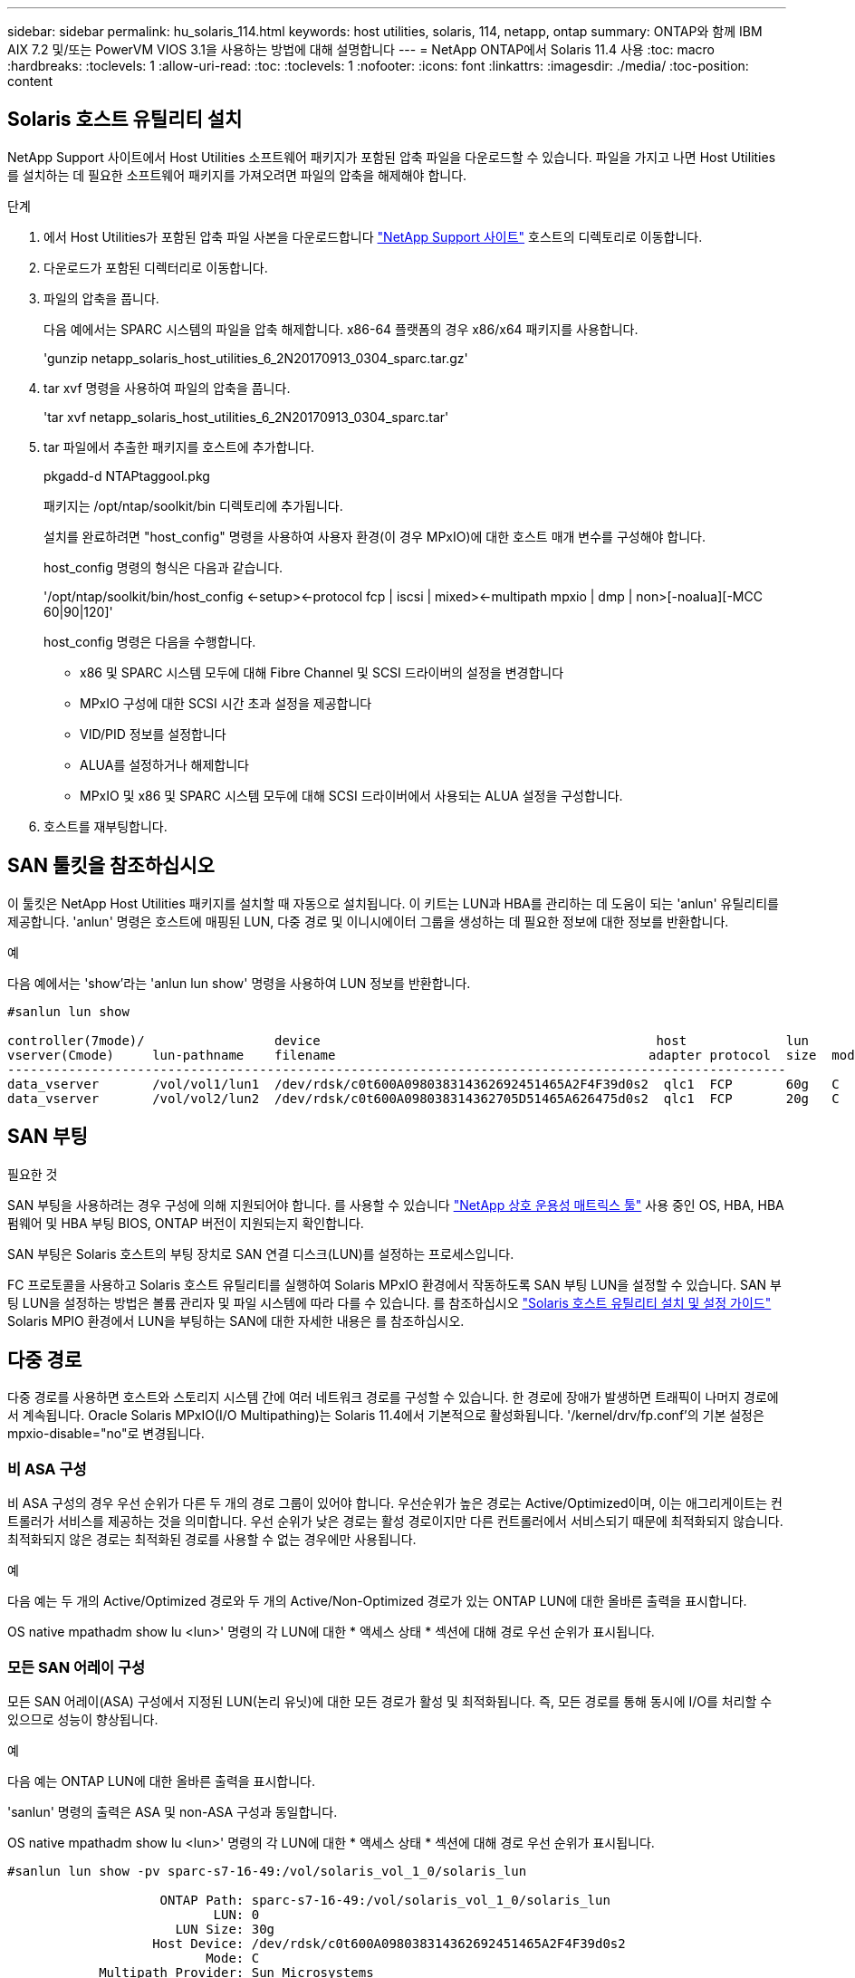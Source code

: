 ---
sidebar: sidebar 
permalink: hu_solaris_114.html 
keywords: host utilities, solaris, 114, netapp, ontap 
summary: ONTAP와 함께 IBM AIX 7.2 및/또는 PowerVM VIOS 3.1을 사용하는 방법에 대해 설명합니다 
---
= NetApp ONTAP에서 Solaris 11.4 사용
:toc: macro
:hardbreaks:
:toclevels: 1
:allow-uri-read: 
:toc: 
:toclevels: 1
:nofooter: 
:icons: font
:linkattrs: 
:imagesdir: ./media/
:toc-position: content




== Solaris 호스트 유틸리티 설치

NetApp Support 사이트에서 Host Utilities 소프트웨어 패키지가 포함된 압축 파일을 다운로드할 수 있습니다. 파일을 가지고 나면 Host Utilities를 설치하는 데 필요한 소프트웨어 패키지를 가져오려면 파일의 압축을 해제해야 합니다.

.단계
. 에서 Host Utilities가 포함된 압축 파일 사본을 다운로드합니다 link:https://mysupport.netapp.com/site/products/all/details/hostutilities/downloads-tab["NetApp Support 사이트"^] 호스트의 디렉토리로 이동합니다.
. 다운로드가 포함된 디렉터리로 이동합니다.
. 파일의 압축을 풉니다.
+
다음 예에서는 SPARC 시스템의 파일을 압축 해제합니다. x86-64 플랫폼의 경우 x86/x64 패키지를 사용합니다.

+
'gunzip netapp_solaris_host_utilities_6_2N20170913_0304_sparc.tar.gz'

. tar xvf 명령을 사용하여 파일의 압축을 풉니다.
+
'tar xvf netapp_solaris_host_utilities_6_2N20170913_0304_sparc.tar'

. tar 파일에서 추출한 패키지를 호스트에 추가합니다.
+
pkgadd-d NTAPtaggool.pkg

+
패키지는 /opt/ntap/soolkit/bin 디렉토리에 추가됩니다.

+
설치를 완료하려면 "host_config" 명령을 사용하여 사용자 환경(이 경우 MPxIO)에 대한 호스트 매개 변수를 구성해야 합니다.

+
host_config 명령의 형식은 다음과 같습니다.

+
'/opt/ntap/soolkit/bin/host_config <-setup><-protocol fcp | iscsi | mixed><-multipath mpxio | dmp | non>[-noalua][-MCC 60|90|120]'

+
host_config 명령은 다음을 수행합니다.

+
** x86 및 SPARC 시스템 모두에 대해 Fibre Channel 및 SCSI 드라이버의 설정을 변경합니다
** MPxIO 구성에 대한 SCSI 시간 초과 설정을 제공합니다
** VID/PID 정보를 설정합니다
** ALUA를 설정하거나 해제합니다
** MPxIO 및 x86 및 SPARC 시스템 모두에 대해 SCSI 드라이버에서 사용되는 ALUA 설정을 구성합니다.


. 호스트를 재부팅합니다.




== SAN 툴킷을 참조하십시오

이 툴킷은 NetApp Host Utilities 패키지를 설치할 때 자동으로 설치됩니다. 이 키트는 LUN과 HBA를 관리하는 데 도움이 되는 'anlun' 유틸리티를 제공합니다. 'anlun' 명령은 호스트에 매핑된 LUN, 다중 경로 및 이니시에이터 그룹을 생성하는 데 필요한 정보에 대한 정보를 반환합니다.

.예
다음 예에서는 'show'라는 'anlun lun show' 명령을 사용하여 LUN 정보를 반환합니다.

[listing]
----
#sanlun lun show

controller(7mode)/                 device                                            host             lun
vserver(Cmode)     lun-pathname    filename                                         adapter protocol  size  mode
------------------------------------------------------------------------------------------------------
data_vserver       /vol/vol1/lun1  /dev/rdsk/c0t600A098038314362692451465A2F4F39d0s2  qlc1  FCP       60g   C
data_vserver       /vol/vol2/lun2  /dev/rdsk/c0t600A098038314362705D51465A626475d0s2  qlc1  FCP       20g   C
----


== SAN 부팅

.필요한 것
SAN 부팅을 사용하려는 경우 구성에 의해 지원되어야 합니다. 를 사용할 수 있습니다 link:https://mysupport.netapp.com/matrix/imt.jsp?components=71102;&solution=1&isHWU&src=IMT["NetApp 상호 운용성 매트릭스 툴"^] 사용 중인 OS, HBA, HBA 펌웨어 및 HBA 부팅 BIOS, ONTAP 버전이 지원되는지 확인합니다.

SAN 부팅은 Solaris 호스트의 부팅 장치로 SAN 연결 디스크(LUN)를 설정하는 프로세스입니다.

FC 프로토콜을 사용하고 Solaris 호스트 유틸리티를 실행하여 Solaris MPxIO 환경에서 작동하도록 SAN 부팅 LUN을 설정할 수 있습니다. SAN 부팅 LUN을 설정하는 방법은 볼륨 관리자 및 파일 시스템에 따라 다를 수 있습니다. 를 참조하십시오 link:https://library.netapp.com/ecmdocs/ECMLP2748974/html/frameset.html["Solaris 호스트 유틸리티 설치 및 설정 가이드"^] Solaris MPIO 환경에서 LUN을 부팅하는 SAN에 대한 자세한 내용은 를 참조하십시오.



== 다중 경로

다중 경로를 사용하면 호스트와 스토리지 시스템 간에 여러 네트워크 경로를 구성할 수 있습니다. 한 경로에 장애가 발생하면 트래픽이 나머지 경로에서 계속됩니다. Oracle Solaris MPxIO(I/O Multipathing)는 Solaris 11.4에서 기본적으로 활성화됩니다. '/kernel/drv/fp.conf'의 기본 설정은 mpxio-disable="no"로 변경됩니다.



=== 비 ASA 구성

비 ASA 구성의 경우 우선 순위가 다른 두 개의 경로 그룹이 있어야 합니다. 우선순위가 높은 경로는 Active/Optimized이며, 이는 애그리게이트는 컨트롤러가 서비스를 제공하는 것을 의미합니다. 우선 순위가 낮은 경로는 활성 경로이지만 다른 컨트롤러에서 서비스되기 때문에 최적화되지 않습니다. 최적화되지 않은 경로는 최적화된 경로를 사용할 수 없는 경우에만 사용됩니다.

.예
다음 예는 두 개의 Active/Optimized 경로와 두 개의 Active/Non-Optimized 경로가 있는 ONTAP LUN에 대한 올바른 출력을 표시합니다.

OS native mpathadm show lu <lun>' 명령의 각 LUN에 대한 * 액세스 상태 * 섹션에 대해 경로 우선 순위가 표시됩니다.



=== 모든 SAN 어레이 구성

모든 SAN 어레이(ASA) 구성에서 지정된 LUN(논리 유닛)에 대한 모든 경로가 활성 및 최적화됩니다. 즉, 모든 경로를 통해 동시에 I/O를 처리할 수 있으므로 성능이 향상됩니다.

.예
다음 예는 ONTAP LUN에 대한 올바른 출력을 표시합니다.

'sanlun' 명령의 출력은 ASA 및 non-ASA 구성과 동일합니다.

OS native mpathadm show lu <lun>' 명령의 각 LUN에 대한 * 액세스 상태 * 섹션에 대해 경로 우선 순위가 표시됩니다.

[listing]
----
#sanlun lun show -pv sparc-s7-16-49:/vol/solaris_vol_1_0/solaris_lun

                    ONTAP Path: sparc-s7-16-49:/vol/solaris_vol_1_0/solaris_lun
                           LUN: 0
                      LUN Size: 30g
                   Host Device: /dev/rdsk/c0t600A098038314362692451465A2F4F39d0s2
                          Mode: C
            Multipath Provider: Sun Microsystems
              Multipath Policy: Native
----

NOTE: 모든 SAN 어레이(ASA) 구성은 Solaris 호스트용 ONTAP 9.8부터 지원됩니다.



== 권장 설정

다음은 NetApp ONTAP LUN을 사용하는 Solaris 11.4 SPARC 및 x86_64에 권장되는 일부 매개 변수 설정입니다. 이러한 매개 변수 값은 Host Utilities에서 설정합니다. Solaris 11.4 시스템에 대한 추가 설정은 Oracle DOC ID: 2595926.1을 참조하십시오

[cols="2*"]
|===
| 매개 변수 | 값 


| throttle_max | 8 


| 준비 안 됨_재시도 | 300 


| busy_reTRIES입니다 | 30 


| reset_retries(재시도 재설정 | 30 


| throttle_min | 2 


| timeout_reTRIES | 10 


| 물리적_블록_크기 | 4096 
|===


=== MetroCluster에 대한 권장 설정

기본적으로 Solaris 운영 체제는 LUN에 대한 모든 경로가 손실된 경우 20초 후에 I/O에 실패합니다. 이는 fcp_offline_delay 파라미터에 의해 제어된다. "fcp_offline_delay"의 기본값은 표준 ONTAP 클러스터에 적합합니다. 그러나 MetroCluster 구성에서 "fcp_offline_delay"의 값을 * 120s * 로 증가시켜야 비계획 장애 조치를 포함한 작업 중에 입출력이 미리 시간 초과되지 않습니다. 기본 설정에 대한 추가 정보 및 권장 변경 사항은 NetApp을 참조하십시오 link:https://kb.netapp.com/app/answers/answer_view/a_id/1001373/loc/en_US["KB1001373"^].



== Oracle Solaris 가상화

* Solaris 가상화 옵션에는 Solaris Logical Domains(LDOM 또는 SPARC용 Oracle VM Server), Solaris Dynamic Domains, Solaris Zones 및 Solaris Containers가 있습니다. 이러한 기술은 서로 다른 아키텍처를 기반으로 하고 있음에도 불구하고 일반적으로 "Oracle Virtual Machines"로 재브랜딩되었습니다.
* 경우에 따라 특정 Solaris 논리적 도메인 내의 Solaris 컨테이너와 같은 여러 옵션을 함께 사용할 수 있습니다.
* NetApp은 일반적으로 전체 구성이 Oracle에서 지원되며 LUN에 직접 액세스할 수 있는 파티션이 에 나와 있는 가상화 기술의 사용을 지원합니다 link:https://mysupport.netapp.com/matrix/imt.jsp?components=95803;&solution=1&isHWU&src=IMT["NetApp 상호 운용성 매트릭스"^] 를 클릭합니다. 여기에는 루트 컨테이너, LDOM IO 도메인 및 NPIV를 사용하여 LUN에 액세스하는 LDOM이 포함됩니다.
* vdsk와 같은 가상화된 스토리지 리소스만 사용하는 파티션 및/또는 가상 머신은 NetApp LUN에 직접 액세스할 수 없는 특수 조건이 필요하지 않습니다. LDOM IO 도메인과 같은 기본 LUN에 직접 액세스할 수 있는 파티션/VM만 에서 찾을 수 있습니다 link:https://mysupport.netapp.com/matrix/imt.jsp?components=95803;&solution=1&isHWU&src=IMT["NetApp 상호 운용성 매트릭스"^].




=== 가상화를 위한 권장 설정

LDOM 내에서 LUN을 가상 디스크 디바이스로 사용할 경우 LUN의 소스는 가상화를 통해 마스킹되고 LDOM은 블록 크기를 제대로 감지하지 못합니다. 이 문제를 방지하려면 LDOM 운영 체제에 Oracle 버그 15824910 패치를 적용해야 하며 가상 디스크의 블록 크기를 4096으로 설정하는 "vdc.conf" 파일을 만들어야 합니다. 자세한 내용은 Oracle Doc 2157669.1을 참조하십시오.

패치를 확인하려면 다음을 수행합니다.

. zpool을 생성합니다.
. zdb-C를 zpool에 대해 실행하고 * ashift * 의 값이 12인지 확인합니다.
+
shashift * 값이 12가 아닌 경우 올바른 패치가 설치되었는지 확인하고 "vdc.conf"의 내용을 다시 확인하십시오.

+
shift * 가 12의 값을 표시할 때까지 진행하지 마십시오.




NOTE: 다양한 버전의 Solaris에서 Oracle 버그 15824910 패치를 사용할 수 있습니다. 최상의 커널 패치를 결정하는 데 지원이 필요한 경우 Oracle에 문의하십시오.



== SnapMirror 비즈니스 연속성에 대한 권장 설정

SM-BC(SnapMirror Business Continuity) 환경에서 계획되지 않은 사이트 페일오버 스위치오버가 발생할 때 Solaris 클라이언트 애플리케이션이 중단 없이 작동하도록 하려면 Solaris 11.4 호스트에 다음 설정을 구성해야 합니다. 이 설정은 모순을 감지하는 코드 경로가 실행되지 않도록 페일오버 모듈('f_tpgs')을 재정의합니다.


NOTE: ONTAP 9.9.1부터 Solaris 11.4 호스트에서 SM-BC 설정 구성이 지원됩니다.

다음 지침에 따라 override 매개변수를 구성합니다.

. 호스트에 연결된 NetApp 스토리지 유형에 대해 다음과 유사한 항목을 사용하여 구성 파일 '/etc/driver/drv/scsi_vhci.conf'를 생성합니다.
+
[listing]
----
scsi-vhci-failover-override =
"NETAPP  LUN","f_tpgs"
----
. 재정의가 성공적으로 적용되었는지 확인하려면 devprop 및 mdb 명령을 사용합니다.
+
' root@host-a:~#devprop-v -n /scsi_vhci scsi -vhci -failover -override scsi -vhci -failover -override=NetApp lun+f_tpgs root@host -a:~#echo" * scsi_vhci_dip: print -xi vci vdev vci vci vci vci vci vci vip ti 출력 pi vdev vci vci vci vci vci vci vci vci vci vci vdi ti ti vprint tp.pi

+
[listing]
----
svl_lun_wwn = 0xa002a1c8960 "600a098038313477543f524539787938"
svl_fops_name = 0xa00298d69e0 "conf f_tpgs"
----



NOTE: scsi-vhci-failover-override가 적용되면 conf는 sVL_FOPS_NAME에 추가된다. 기본 설정에 대한 추가 정보 및 권장 변경 사항은 NetApp KB 문서 를 참조하십시오 https://kb.netapp.com/Advice_and_Troubleshooting/Data_Protection_and_Security/SnapMirror/Solaris_Host_support_recommended_settings_in_SnapMirror_Business_Continuity_(SM-BC)_configuration["Solaris 호스트 지원 SM-BC(SnapMirror Business Continuity) 구성에서 권장되는 설정입니다"^].



== 알려진 문제 및 제한 사항

[cols="4*"]
|===
| NetApp 버그 ID | 제목 | 설명 | Oracle ID입니다 


| 1362435 | HUK 6.2 및 Solaris_11.4 FC 드라이버 바인딩 변경 | Solaris 11.4 및 HUK 권장 사항. FC 드라이버 바인딩이 SSD(4D)에서 SD(4D)로 변경됩니다. Ssd.conf에 있는 구성을 Oracle(Doc ID 2595926.1)에 자세히 설명된 대로 s.conf로 이동합니다. 이 동작은 새로 설치된 Solaris 11.4 시스템에 따라 다르며 11.3 이하 버전에서 업그레이드됩니다. | (문서 ID 2595926.1) 


| 1366780 | Solaris LIF 문제 - GB 중, x86 ARch의 Emulex 32G HBA에서 발생 | x86_64 플랫폼에서 Emulex 펌웨어 버전 12.6.x 이상에서 나타납니다 | SR 3-24746803021 


| 1368957을 참조하십시오 | "Solaris 11.x "cfgadm-c configure"로 인해 End-to-End Emulex 구성에서 I/O 오류가 발생합니다." | Emulex End-to-End 구성에서 'cfgadm-c configure'를 실행하면 I/O 오류가 발생합니다. 이 문제는 9.5P17, 9.6P14, 9.7P13 및 9.8P2에서 고정됩니다 | 해당 없음 


| 1345622)를 참조하십시오 | OS 기본 명령을 사용하여 ASA/PPorts가 있는 Solaris 호스트에 대한 비정상적인 경로 보고 | ASA가 설치된 Solaris 11.4에서 간헐적인 경로 보고 문제 | 해당 없음 
|===